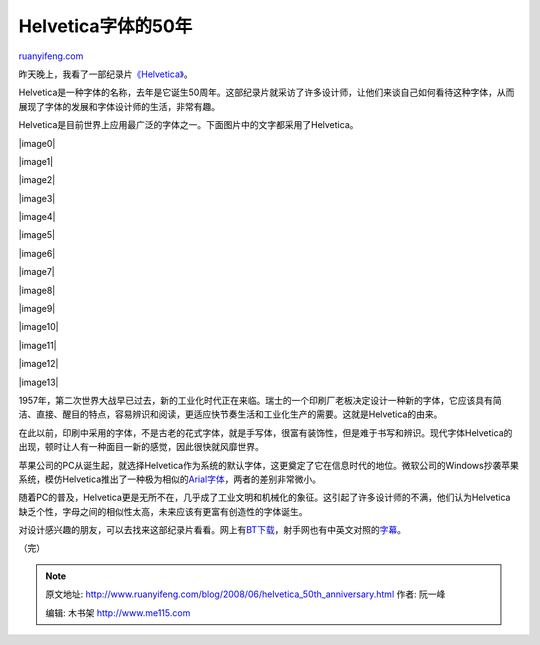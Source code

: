 .. _200806_helvetica_50th_anniversary:

Helvetica字体的50年
======================================

`ruanyifeng.com <http://www.ruanyifeng.com/blog/2008/06/helvetica_50th_anniversary.html>`__

昨天晚上，我看了一部纪录片\ `《Helvetica》 <http://www.helveticafilm.com/>`__\ 。

Helvetica是一种字体的名称，去年是它诞生50周年。这部纪录片就采访了许多设计师，让他们来谈自己如何看待这种字体，从而展现了字体的发展和字体设计师的生活，非常有趣。

Helvetica是目前世界上应用最广泛的字体之一。下面图片中的文字都采用了Helvetica。

|image0|

|image1|

|image2|

|image3|

|image4|

|image5|

|image6|

|image7|

|image8|

|image9|

|image10|

|image11|

|image12|

|image13|

1957年，第二次世界大战早已过去，新的工业化时代正在来临。瑞士的一个印刷厂老板决定设计一种新的字体，它应该具有简洁、直接、醒目的特点，容易辨识和阅读，更适应快节奏生活和工业化生产的需要。这就是Helvetica的由来。

在此以前，印刷中采用的字体，不是古老的花式字体，就是手写体，很富有装饰性，但是难于书写和辨识。现代字体Helvetica的出现，顿时让人有一种面目一新的感觉，因此很快就风靡世界。

苹果公司的PC从诞生起，就选择Helvetica作为系统的默认字体，这更奠定了它在信息时代的地位。微软公司的Windows抄袭苹果系统，模仿Helvetica推出了一种极为相似的\ `Arial字体 <http://www.iliveonyourvisits.com/helvetica/>`__\ ，两者的差别非常微小。

随着PC的普及，Helvetica更是无所不在，几乎成了工业文明和机械化的象征。这引起了许多设计师的不满，他们认为Helvetica缺乏个性，字母之间的相似性太高，未来应该有更富有创造性的字体诞生。

对设计感兴趣的朋友，可以去找来这部纪录片看看。网上有\ `BT下载 <http://www.mininova.org/tor/1018081>`__\ ，射手网也有中英文对照的\ `字幕 <http://www.shooter.cn/xml/sub/84/84110.xml>`__\ 。

（完）

.. note::
    原文地址: http://www.ruanyifeng.com/blog/2008/06/helvetica_50th_anniversary.html 
    作者: 阮一峰 

    编辑: 木书架 http://www.me115.com